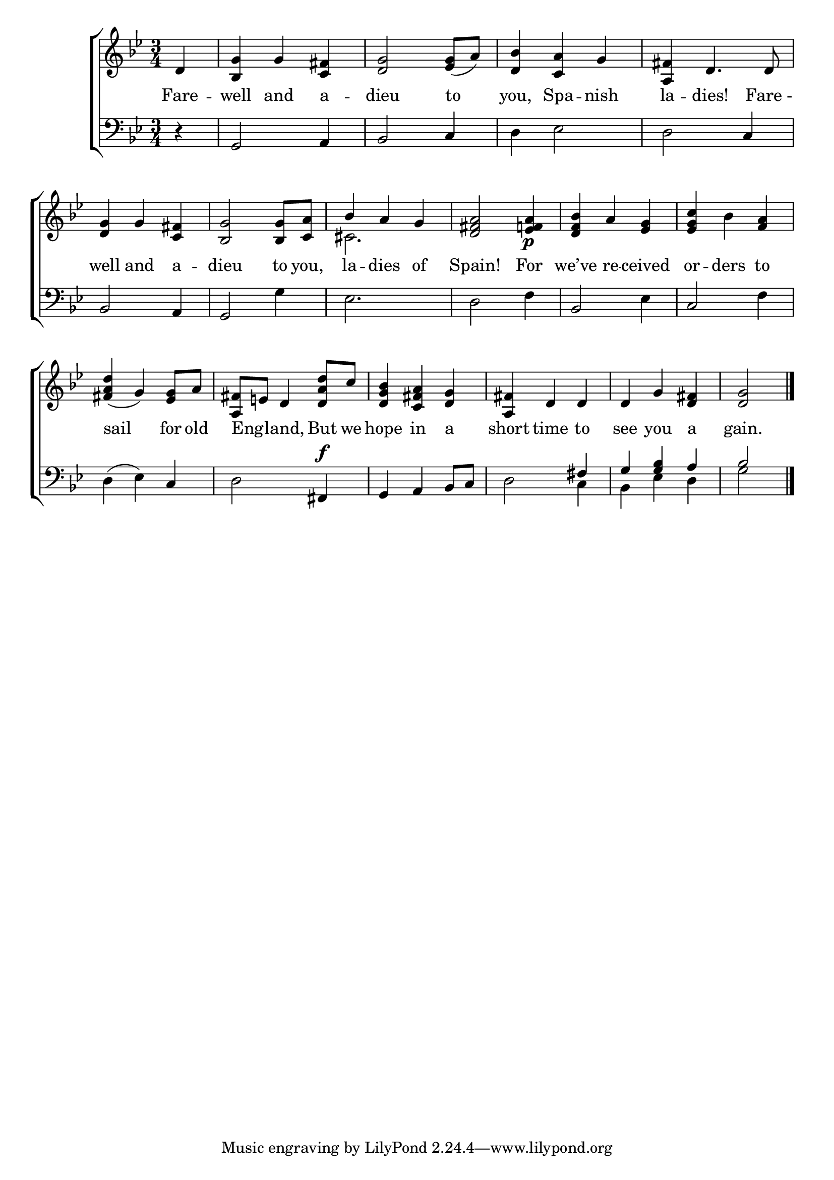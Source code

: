 \version "2.24"
\language "english"

global = {
  \time 3/4
  \key bf \major
}

mBreak = { \break }

\score {

  \new ChoirStaff {
    <<
      \new Staff = "up"  {
        <<
          \global
          \new 	Voice = "one" 	\fixed c' {
            %\voiceOne
            \partial 4 d4 | <bf, g> g <c fs> | <d g>2 <ef g>8( a) | <d bf>4 <c a> g | <a, fs> d4. 8 | \mBreak 
            <d g>4 g <c fs> | <bf, g>2 8 <c a> | \once \stemUp bf4 a g | <d fs a>2 <ef f! a>4\p | <d f bf> a <ef g> | <ef g c'> bf <f a> | \mBreak  
            <fs a d'>4( g) <ef g>8 a | <a, fs> e! d4 <d a d'>8 c' | <d g bf>4 <c fs a> <d g> | <a, fs> d d | d g <d fs> | \partial 2 <d g>2 | \fine
          }	% end voice one
          \new Voice  \fixed c' {
            \voiceTwo
            s4 | s2.*6 | cs2. | s2.*2 |
          } % end voice two
        >>
      } % end staff up

      \new Lyrics \lyricsto "one" {	% verse one
        Fare -- well and a -- dieu to | you, Spa -- nish | la -- dies! "Fare -" |
        well and a -- dieu to you, | la -- dies of | Spain! For | we’ve re -- ceived | or -- ders to |
        sail for old | Eng -- _ land, But we | hope in a | short time to | see you a | gain. |
      }	% end lyrics verse one

      \new   Staff = "down" {
        <<
          \clef bass
          \global
          \new Voice {
            %\voiceThree
            r4 | g,2 a,4 | bf,2 c4 | d ef2 | d c4 |
            bf,2 a,4 | g,2 g4 | ef2. | d2 f4 | bf,2 ef4 | c2 f4 |
            d4( ef) c | d2 fs,4^\f | g,4 a, bf,8 c | d2 \stemUp fs4 | g4 <g bf> a | bf2 | \fine
          } % end voice three

          \new 	Voice {
            \voiceFour
            s4 | s2.*13 | s2 c4 | bf, ef d | g2 |
          }	% end voice four

        >>
      } % end staff down
    >>
  } % end choir staff

  \layout{
    \context{
      \Score {
        \omit  BarNumber
      }%end score
    }%end context
  }%end layout

  \midi{}

}%end score